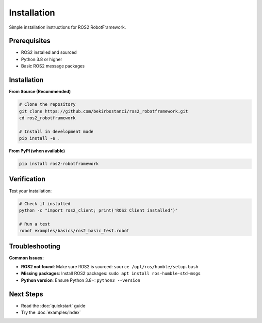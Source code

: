 Installation
============

Simple installation instructions for ROS2 RobotFramework.

Prerequisites
-------------

- ROS2 installed and sourced
- Python 3.8 or higher
- Basic ROS2 message packages

Installation
------------

**From Source (Recommended)**

.. code-block:: bash

   # Clone the repository
   git clone https://github.com/bekirbostanci/ros2_robotframework.git
   cd ros2_robotframework
   
   # Install in development mode
   pip install -e .

**From PyPI (when available)**

.. code-block:: bash

   pip install ros2-robotframework

Verification
-----------

Test your installation:

.. code-block:: bash

   # Check if installed
   python -c "import ros2_client; print('ROS2 Client installed')"
   
   # Run a test
   robot examples/basics/ros2_basic_test.robot

Troubleshooting
---------------

**Common Issues:**

- **ROS2 not found**: Make sure ROS2 is sourced: ``source /opt/ros/humble/setup.bash``
- **Missing packages**: Install ROS2 packages: ``sudo apt install ros-humble-std-msgs``
- **Python version**: Ensure Python 3.8+: ``python3 --version``

Next Steps
----------

- Read the :doc:`quickstart` guide
- Try the :doc:`examples/index`
